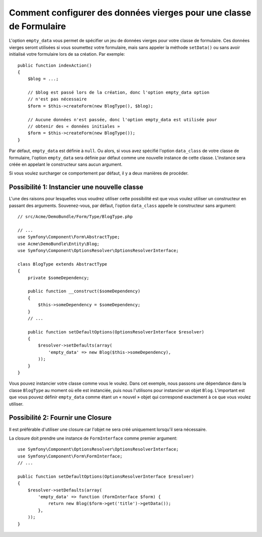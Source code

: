.. index::
   single: Form; Empty data

Comment configurer des données vierges pour une classe de Formulaire
====================================================================

L'option ``empty_data`` vous permet de spécifier un jeu de données
vierges pour votre classe de formulaire. Ces données vierges seront
utilisées si vous soumettez votre formulaire, mais sans appeler la
méthode ``setData()`` ou sans avoir initialisé votre formulaire lors
de sa création. Par exemple::

    public function indexAction()
    {
        $blog = ...;

        // $blog est passé lors de la création, donc l'option empty_data option
        // n'est pas nécessaire
        $form = $this->createForm(new BlogType(), $blog);

        // Aucune données n'est passée, donc l'option empty_data est utilisée pour
        // obtenir des « données initiales »
        $form = $this->createForm(new BlogType());
    }

Par défaut, ``empty_data`` est définie à ``null``. Ou alors, si vous avez
spécifié l'option ``data_class`` de votre classe de formulaire, l'option
``empty_data`` sera définie par défaut comme une nouvelle instance de cette
classe. L'instance sera créée en appelant le constructeur sans aucun argument.

Si vous voulez surcharger ce comportement par défaut, il y a deux manières de
procéder.

Possibilité 1: Instancier une nouvelle classe
---------------------------------------------

L'une des raisons pour lesquelles vous voudrez utiliser cette possibilité
est que vous voulez utiliser un constructeur en passant des arguments.
Souvenez-vous, par défaut, l'option ``data_class`` appelle le constructeur
sans argument::

    // src/Acme/DemoBundle/Form/Type/BlogType.php

    // ...
    use Symfony\Component\Form\AbstractType;
    use Acme\DemoBundle\Entity\Blog;
    use Symfony\Component\OptionsResolver\OptionsResolverInterface;

    class BlogType extends AbstractType
    {
        private $someDependency;

        public function __construct($someDependency)
        {
            $this->someDependency = $someDependency;
        }
        // ...

        public function setDefaultOptions(OptionsResolverInterface $resolver)
        {
            $resolver->setDefaults(array(
                'empty_data' => new Blog($this->someDependency),
            ));
        }
    }

Vous pouvez instancier votre classe comme vous le voulez. Dans cet exemple,
nous passons une dépendance dans la classe ``BlogType`` au moment où elle
est instanciée, puis nous l'utilisons pour instancier un objet ``Blog``.
L'important est que vous pouvez définir ``empty_data`` comme étant un
« nouvel » objet qui correspond exactement à ce que vous voulez utiliser.

Possibilité 2: Fournir une Closure
----------------------------------

Il est préférable d'utiliser une closure car l'objet ne sera créé uniquement
lorsqu'il sera nécessaire.

La closure doit prendre une instance de  ``FormInterface`` comme premier
argument::

    use Symfony\Component\OptionsResolver\OptionsResolverInterface;
    use Symfony\Component\Form\FormInterface;
    // ...

    public function setDefaultOptions(OptionsResolverInterface $resolver)
    {
        $resolver->setDefaults(array(
            'empty_data' => function (FormInterface $form) {
                return new Blog($form->get('title')->getData());
            },
        ));
    }